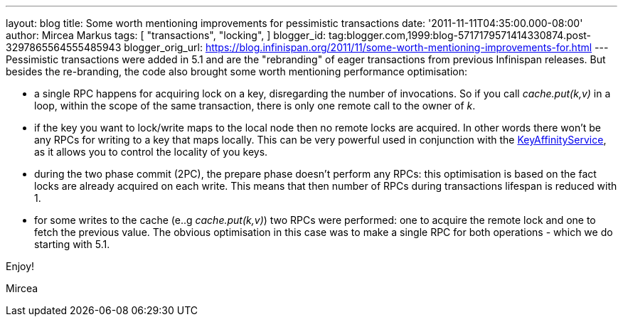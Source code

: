 ---
layout: blog
title: Some worth mentioning improvements for pessimistic transactions
date: '2011-11-11T04:35:00.000-08:00'
author: Mircea Markus
tags: [ "transactions",
"locking",
]
blogger_id: tag:blogger.com,1999:blog-5717179571414330874.post-3297865564555485943
blogger_orig_url: https://blog.infinispan.org/2011/11/some-worth-mentioning-improvements-for.html
---
Pessimistic transactions were added in 5.1 and are the "rebranding" of
eager transactions from previous Infinispan releases. But besides the
re-branding, the code also brought some worth mentioning performance
optimisation:

* a single RPC happens for acquiring lock on a key, disregarding the
number of invocations. So if you call _cache.put(k,v)_ in a loop, within
the scope of the same transaction, there is only one remote call to the
owner of _k_.
* if the key you want to lock/write maps to the local node then no
remote locks are acquired. In other words there won't be any RPCs for
writing to a key that maps locally. This can be very powerful used in
conjunction with the
https://docs.jboss.org/author/x/IwY5[KeyAffinityService], as it allows
you to control the locality of you keys.
* during the two phase commit (2PC), the prepare phase doesn't perform
any RPCs: this optimisation is based on the fact locks are already
acquired on each write. This means that then number of RPCs during
transactions lifespan is reduced with 1.
* for some writes to the cache (e..g _cache.put(k,v)_) two RPCs were
performed: one to acquire the remote lock and one to fetch the previous
value. The obvious optimisation in this case was to make a single RPC
for both operations - which we do starting with 5.1.

Enjoy!

Mircea
